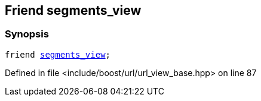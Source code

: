 :relfileprefix: ../../../
[#F382E62F124EF3F431C324DE96CC7CC0B1B73438]
== Friend segments_view



=== Synopsis

[source,cpp,subs="verbatim,macros,-callouts"]
----
friend xref:reference/boost/urls/segments_view.adoc[segments_view];
----

Defined in file <include/boost/url/url_view_base.hpp> on line 87

